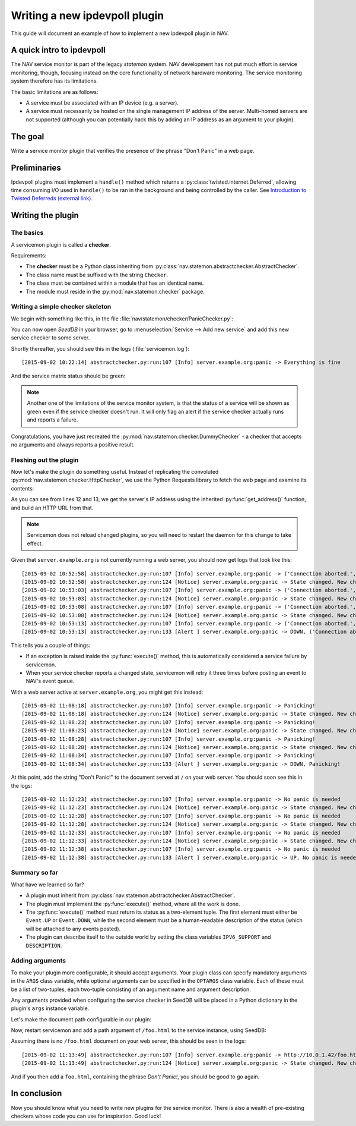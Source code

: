 ==============================    
Writing a new ipdevpoll plugin
==============================

This guide will document an example of how to implement a new ipdevpoll
plugin in NAV.

A quick intro to ipdevpoll
==========================

The NAV service monitor is part of the legacy *statemon* system. NAV
development has not put much effort in service monitoring, though, focusing
instead on the core functionality of network hardware monitoring. The service
monitoring system therefore has its limitations.

The basic limitations are as follows:

- A service must be associated with an IP device (e.g. a server).
- A service must necessarily be hosted on the single management IP address of
  the server. Multi-homed servers are not supported (although you can
  potentially hack this by adding an IP address as an argument to your
  plugin).


The goal
========

Write a service monitor plugin that verifies the presence of the phrase "Don't
Panic" in a web page.

Preliminaries
=============
Ipdevpoll plugins must implement a ``handle()`` method which returns a
:py:class:`twisted.internet.Deferred`, allowing time consuming I/O
used in ``handle()`` to be ran in the background and being controlled
by the caller. See `Introduction to Twisted Deferreds (external link)
<https://docs.twistedmatrix.com/en/stable/core/howto/defer-intro.html>`_.

Writing the plugin
==================

The basics
----------
A servicemon plugin is called a **checker**.

Requirements:

- The **checker** must be a Python class inheriting from
  :py:class:`nav.statemon.abstractchecker.AbstractChecker`.
- The class name must be suffixed with the string ``Checker``.
- The class must be contained within a module that has an identical name.
- The module must reside in the :py:mod:`nav.statemon.checker` package.

Writing a simple checker skeleton
---------------------------------
We begin with something like this, in the file
:file:`nav/statemon/checker/PanicChecker.py`:

.. code-block:: python
   :linenos:

   from nav.statemon.event import Event
   from nav.statemon.abstractchecker import AbstractChecker


   class PanicChecker(AbstractChecker):
       IPV6_SUPPORT = True
       DESCRIPTION = "Checks for panic"

       def execute(self):
           return Event.UP, "Everything is fine"


You can now open *SeedDB* in your browser, go to :menuselection:`Service -->
Add new service` and add this new service checker to some server.

.. image:: add-panic-service.png

Shortly thereafter, you should see this in the logs (:file:`servicemon.log`)::

  [2015-09-02 10:22:14] abstractchecker.py:run:107 [Info] server.example.org:panic -> Everything is fine

And the service matrix status should be green:

.. image:: panic-service-matrix.png

.. note:: Another one of the limitations of the service monitor system, is
          that the status of a service will be shown as green even if the
          service checker doesn't run. It will only flag an alert if the
          service checker actually runs and reports a failure.

Congratulations, you have just recreated the
:py:mod:`nav.statemon.checker.DummyChecker` - a checker that accepts no
arguments and always reports a positive result.

Fleshing out the plugin
-----------------------

Now let's make the plugin do something useful. Instead of replicating the
convoluted :py:mod:`nav.statemon.checker.HttpChecker`, we use the Python
Requests library to fetch the web page and examine its contents:

.. code-block:: python
   :linenos:
   :emphasize-lines: 11, 12

   import requests
   from nav.statemon.event import Event
   from nav.statemon.abstractchecker import AbstractChecker


   class PanicChecker(AbstractChecker):
       IPV6_SUPPORT = True
       DESCRIPTION = "Checks for panic"

       def execute(self):
           ip, port = self.get_address()
           url = 'http://%s/' % ip
           req = requests.get(url)
           if req.status_code == 200:
               if "don't panic!" in req.text.lower():
                   return Event.UP, "No panic is needed"
               else:
                   return Event.DOWN, "Panicking!"
           else:
               return Event.DOWN, "%s status code = %s" % (url, req.status_code)

As you can see from lines 12 and 13, we get the server's IP address using the
inherited :py:func:`get_address()` function, and build an HTTP URL from that.

.. note:: Servicemon does not reload changed plugins, so you will need to
          restart the daemon for this change to take effect.

Given that ``server.example.org`` is not currently running a web server, you
should now get logs that look like this::

[2015-09-02 10:52:58] abstractchecker.py:run:107 [Info] server.example.org:panic -> ('Connection aborted.', error(111, 'Connection refused'))
[2015-09-02 10:52:58] abstractchecker.py:run:124 [Notice] server.example.org:panic -> State changed. New check in 5 sec. (DOWN, ('Connection aborted.', error(111, 'Connection refused')))
[2015-09-02 10:53:03] abstractchecker.py:run:107 [Info] server.example.org:panic -> ('Connection aborted.', error(111, 'Connection refused'))
[2015-09-02 10:53:03] abstractchecker.py:run:124 [Notice] server.example.org:panic -> State changed. New check in 5 sec. (DOWN, ('Connection aborted.', error(111, 'Connection refused')))
[2015-09-02 10:53:08] abstractchecker.py:run:107 [Info] server.example.org:panic -> ('Connection aborted.', error(111, 'Connection refused'))
[2015-09-02 10:53:08] abstractchecker.py:run:124 [Notice] server.example.org:panic -> State changed. New check in 5 sec. (DOWN, ('Connection aborted.', error(111, 'Connection refused')))
[2015-09-02 10:53:13] abstractchecker.py:run:107 [Info] server.example.org:panic -> ('Connection aborted.', error(111, 'Connection refused'))
[2015-09-02 10:53:13] abstractchecker.py:run:133 [Alert ] server.example.org:panic -> DOWN, ('Connection aborted.', error(111, 'Connection refused'))

This tells you a couple of things:

- If an exception is raised inside the :py:func:`execute()` method, this is
  automatically considered a service failure by servicemon.
- When your service checker reports a changed state, servicemon will retry it
  three times before posting an event to NAV's event queue.

With a web server active at ``server.example.org``, you might get this instead::

  [2015-09-02 11:08:18] abstractchecker.py:run:107 [Info] server.example.org:panic -> Panicking!
  [2015-09-02 11:08:18] abstractchecker.py:run:124 [Notice] server.example.org:panic -> State changed. New check in 5 sec. (DOWN, Panicking!)
  [2015-09-02 11:08:23] abstractchecker.py:run:107 [Info] server.example.org:panic -> Panicking!
  [2015-09-02 11:08:23] abstractchecker.py:run:124 [Notice] server.example.org:panic -> State changed. New check in 5 sec. (DOWN, Panicking!)
  [2015-09-02 11:08:28] abstractchecker.py:run:107 [Info] server.example.org:panic -> Panicking!
  [2015-09-02 11:08:28] abstractchecker.py:run:124 [Notice] server.example.org:panic -> State changed. New check in 5 sec. (DOWN, Panicking!)
  [2015-09-02 11:08:34] abstractchecker.py:run:107 [Info] server.example.org:panic -> Panicking!
  [2015-09-02 11:08:34] abstractchecker.py:run:133 [Alert ] server.example.org:panic -> DOWN, Panicking!

At this point, add the string "Don't Panic!" to the document served at ``/``
on your web server. You should soon see this in the logs::

  [2015-09-02 11:12:23] abstractchecker.py:run:107 [Info] server.example.org:panic -> No panic is needed
  [2015-09-02 11:12:23] abstractchecker.py:run:124 [Notice] server.example.org:panic -> State changed. New check in 5 sec. (UP, No panic is needed)
  [2015-09-02 11:12:28] abstractchecker.py:run:107 [Info] server.example.org:panic -> No panic is needed
  [2015-09-02 11:12:28] abstractchecker.py:run:124 [Notice] server.example.org:panic -> State changed. New check in 5 sec. (UP, No panic is needed)
  [2015-09-02 11:12:33] abstractchecker.py:run:107 [Info] server.example.org:panic -> No panic is needed
  [2015-09-02 11:12:33] abstractchecker.py:run:124 [Notice] server.example.org:panic -> State changed. New check in 5 sec. (UP, No panic is needed)
  [2015-09-02 11:12:38] abstractchecker.py:run:107 [Info] server.example.org:panic -> No panic is needed
  [2015-09-02 11:12:38] abstractchecker.py:run:133 [Alert ] server.example.org:panic -> UP, No panic is needed

Summary so far
--------------

What have we learned so far?

- A plugin must inherit from
  :py:class:`nav.statemon.abstractchecker.AbstractChecker`.
- The plugin must implement the :py:func:`execute()` method, where all the
  work is done.
- The :py:func:`execute()` method must return its status as a two-element
  tuple. The first element must either be ``Event.UP`` or ``Event.DOWN``,
  while the second element must be a human-readable description of the status
  (which will be attached to any events posted).
- The plugin can describe itself to the outside world by setting the class
  variables ``IPV6_SUPPORT`` and ``DESCRIPTION``.

Adding arguments
----------------

To make your plugin more configurable, it should accept arguments. Your plugin
class can specify mandatory arguments in the ``ARGS`` class variable, while
optional arguments can be specified in the ``OPTARGS`` class variable. Each of
these must be a list of two-tuples, each two-tuple consisting of an argument
name and argument description.

Any arguments provided when configuring the service checker in SeedDB will be
placed in a Python dictionary in the plugin's ``args`` instance variable.

Let's make the document path configurable in our plugin:

.. code-block:: python
   :linenos:
   :emphasize-lines: 15

   import requests
   from nav.statemon.event import Event
   from nav.statemon.abstractchecker import AbstractChecker


   class PanicChecker(AbstractChecker):
       IPV6_SUPPORT = True
       DESCRIPTION = "Checks for panic"
       OPTARGS = (
           ('path', 'Document path to fetch'),
       )

       def execute(self):
           ip, port = self.get_address()
           path = self.args.get('path', '/')
           url = 'http://%s%s' % (ip, path)
           req = requests.get(url)
           if req.status_code == 200:
               if "don't panic!" in req.text.lower():
                   return Event.UP, "No panic is needed"
               else:
                   return Event.DOWN, "Panicking!"
           else:
               return Event.DOWN, "%s status code = %s" % (url, req.status_code)

Now, restart servicemon and add a path argument of ``/foo.html`` to the
service instance, using SeedDB:

.. image:: edit-panic-service-path.png

Assuming there is no ``/foo.html`` document on your web server, this should be
seen in the logs::

  [2015-09-02 11:13:49] abstractchecker.py:run:107 [Info] server.example.org:panic -> http://10.0.1.42/foo.html status code = 404
  [2015-09-02 11:13:49] abstractchecker.py:run:124 [Notice] server.example.org:panic -> State changed. New check in 5 sec. (DOWN, http://10.0.1.42/foo.html status code = 404)

And if you then add a ``foo.html``, containing the phrase *Don't Panic!*, you
should be good to go again.

In conclusion
=============

Now you should know what you need to write new plugins for the service
monitor. There is also a wealth of pre-existing checkers whose code you can
use for inspiration. Good luck!

